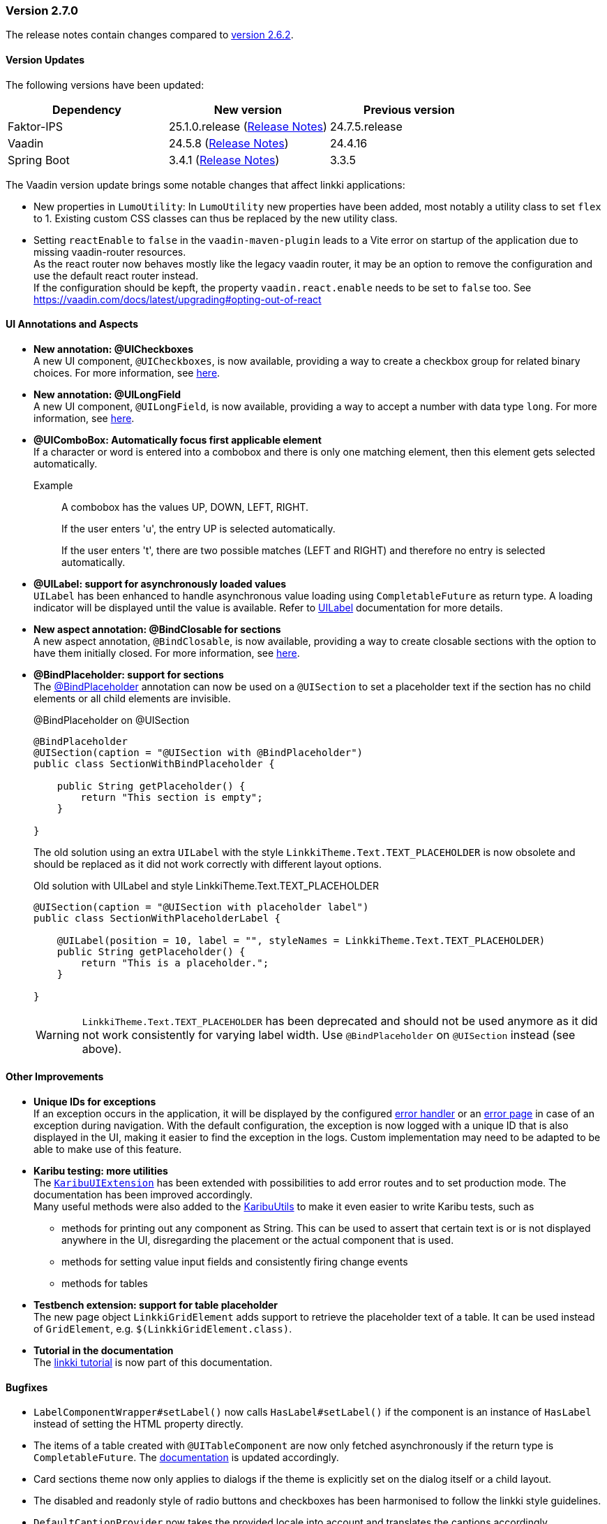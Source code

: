:jbake-type: referenced
:jbake-status: referenced
:jbake-order: 0

// NO :source-dir: HERE, BECAUSE N&N NEEDS TO SHOW CODE AT IT'S TIME OF ORIGIN, NOT LINK TO CURRENT CODE
:images-folder-name: 00_releasenotes

=== Version 2.7.0

The release notes contain changes compared to link:https://doc.linkki-framework.org/2.6/00_releasenotes/#_version_2_6_2[version 2.6.2].

==== Version Updates

The following versions have been updated:

[cols="a,a,a"]
|===
| Dependency | New version | Previous version

| Faktor-IPS                    | 25.1.0.release (link:https://doc.faktorzehn.org/faktor-ips/25.1/01_releasenotes/index.html[Release Notes]) | 24.7.5.release
| Vaadin                        | 24.5.8 (link:https://github.com/vaadin/platform/releases/tag/24.5.8[Release Notes]) | 24.4.16
| Spring Boot                   | 3.4.1 (link:https://github.com/spring-projects/spring-boot/wiki/Spring-Boot-3.4-Release-Notes[Release Notes]) | 3.3.5
|===

The Vaadin version update brings some notable changes that affect linkki applications:

* New properties in `LumoUtility`: In `LumoUtility` new properties have been added, most notably a utility class to set `flex` to 1. Existing custom CSS classes can thus be replaced by the new utility class.
* Setting `reactEnable` to `false` in the `vaadin-maven-plugin` leads to a Vite error on startup of the application due to missing vaadin-router resources. +
As the react router now behaves mostly like the legacy vaadin router, it may be an option to remove the configuration and use the default react router instead. +
If the configuration should be kepft, the property `vaadin.react.enable` needs to be set to `false` too. See https://vaadin.com/docs/latest/upgrading#opting-out-of-react

==== UI Annotations and Aspects

// https://jira.convista.com/browse/LIN-3417
* *New annotation: @UICheckboxes* +
A new UI component, `@UICheckboxes`, is now available, providing a way to create a checkbox group for related binary choices.
For more information, see <<ui-checkboxes, here>>.
// https://jira.convista.com/browse/LIN-3629
* *New annotation: @UILongField* +
A new UI component, `@UILongField`, is now available, providing a way to accept a number with data type `long`. For more information, see <<ui-numberfield, here>>.
// https://jira.convista.com/browse/LIN-3970
* *@UIComboBox: Automatically focus first applicable element* +
If a character or word is entered into a combobox and there is only one matching element, then this element gets selected automatically.
+
Example::
A combobox has the values UP, DOWN, LEFT, RIGHT.
+
If the user enters 'u', the entry UP is selected automatically.
+
If the user enters 't', there are two possible matches (LEFT and RIGHT) and therefore no entry is selected automatically.
+
// https://jira.convista.com/browse/LIN-3739
* *@UILabel: support for asynchronously loaded values* +
`UILabel` has been enhanced to handle asynchronous value loading using `CompletableFuture` as return type.
A loading indicator will be displayed until the value is available.
Refer to <<ui-label,UILabel>> documentation for more details.
+
* *New aspect annotation: @BindClosable for sections* +
A new aspect annotation, `@BindClosable`, is now available, providing a way to create closable sections with the option to have them initially closed.
For more information, see <<section-bind-closable, here>>.
// https://jira.convista.com/browse/LIN-2690
* [.api-change]*@BindPlaceholder: support for sections* +
The <<placeholder-linkki-section, @BindPlaceholder>> annotation can now be used on a `@UISection` to set a placeholder text if the section has no child elements or all child elements are invisible.
+
.@BindPlaceholder on @UISection
[source,java]
----
@BindPlaceholder
@UISection(caption = "@UISection with @BindPlaceholder")
public class SectionWithBindPlaceholder {

    public String getPlaceholder() {
        return "This section is empty";
    }

}
----
+
The old solution using an extra `UILabel` with the style `LinkkiTheme.Text.TEXT_PLACEHOLDER` is now obsolete and should be replaced as it did not work correctly with different layout options.
+
.Old solution with UILabel and style LinkkiTheme.Text.TEXT_PLACEHOLDER
[source,java]
----
@UISection(caption = "@UISection with placeholder label")
public class SectionWithPlaceholderLabel {

    @UILabel(position = 10, label = "", styleNames = LinkkiTheme.Text.TEXT_PLACEHOLDER)
    public String getPlaceholder() {
        return "This is a placeholder.";
    }

}
----
+
WARNING: `LinkkiTheme.Text.TEXT_PLACEHOLDER` has been deprecated and should not be used anymore as it did not work consistently for varying label width.
Use `@BindPlaceholder` on `@UISection` instead (see above).

==== Other Improvements

// https://jira.convista.com/browse/LIN-3444
* *Unique IDs for exceptions* +
If an exception occurs in the application, it will be displayed by the configured <<linkki-error-dialog, error handler>> or an <<linkki-error-page, error page>> in case of an exception during navigation.
With the default configuration, the exception is now logged with a unique ID that is also displayed in the UI, making it easier to find the exception in the logs.
Custom implementation may need to be adapted to be able to make use of this feature.
* *Karibu testing: more utilities* +
The <<karibu-configuration, `KaribuUIExtension`>> has been extended with possibilities to add error routes and to set production mode. The documentation has been improved accordingly. +
Many useful methods were also added to the <<karibu-utils, KaribuUtils>> to make it even easier to write Karibu tests, such as
** methods for printing out any component as String. This can be used to assert that certain text is or is not displayed anywhere in the UI, disregarding the placement or the actual component that is used.
** methods for setting value input fields and consistently firing change events
** methods for tables
+
// https://jira.convista.com/browse/LIN-3884
* *Testbench extension: support for table placeholder* +
The new page object `LinkkiGridElement` adds support to retrieve the placeholder text of a table.
It can be used instead of `GridElement`, e.g. `$(LinkkiGridElement.class)`.
+
* *Tutorial in the documentation* +
The <<linkki-tutorial, linkki tutorial>> is now part of this documentation.

==== Bugfixes

// https://jira.convista.com/browse/LIN-4013
* `LabelComponentWrapper#setLabel()` now calls `HasLabel#setLabel()` if the component is an instance of `HasLabel` instead of setting the HTML property directly.
+
// https://jira.convista.com/browse/LIN-3884
* The items of a table created with `@UITableComponent` are now only fetched asynchronously if the return type is `CompletableFuture`.
The <<ui-table-component, documentation>> is updated accordingly.
+
// https://jira.convista.com/browse/LIN-3880
* Card sections theme now only applies to dialogs if the theme is explicitly set on the dialog itself or a child layout.
+
// https://jira.convista.com/browse/LIN-3034
* The disabled and readonly style of radio buttons and checkboxes has been harmonised to follow the linkki style guidelines.
+
// https://jira.convista.com/browse/LIN-3868
* `DefaultCaptionProvider` now takes the provided locale into account and translates the captions accordingly.
+
//https://jira.convista.com/browse/LIN-3802
* The <<gitignore,recommended .gitignore>> file is now added in generated archetype projects.
+
//https://jira.convista.com/browse/LIN-3899
* Components within a form layout that are required and have an empty/ blank label do not scroll anymore.
+
//https://jira.convista.com/browse/LIN-2152
* `@UIDecimalField` now handles very large numbers without unwanted rounding.
+
//https://jira.convista.com/browse/LIN-3879
* Previously, setting the value to `null` in `@UIRadioButtons` failed to check the appropriate radio button.
Now, selecting `null` correctly checks the "Not specified" radio button, ensuring proper representation.
+
[WARNING]
====
With this bug fix, the converter must now be able to handle null-valued presentation values.
Although this was already part of the `Converter` contract, it can now lead to an exception in `ValueAspectDefinition`.
====
+
//https://jira.convista.com/browse/LIN-4100
* Disabled, readonly and checked radio buttons are now displayed correctly
